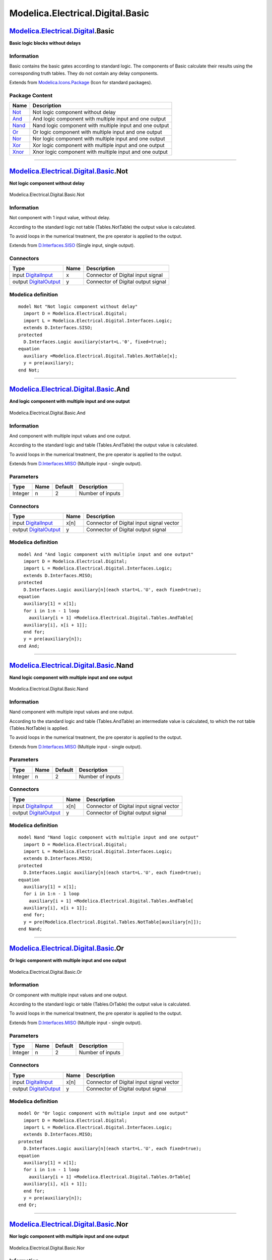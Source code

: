 =================================
Modelica.Electrical.Digital.Basic
=================================

`Modelica.Electrical.Digital <Modelica_Electrical_Digital.html#Modelica.Electrical.Digital>`_.Basic
---------------------------------------------------------------------------------------------------

**Basic logic blocks without delays**

Information
~~~~~~~~~~~

::

Basic contains the basic gates according to standard logic. The
components of Basic calculate their results using the corresponding
truth tables. They do not contain any delay components.

::

Extends from
`Modelica.Icons.Package <Modelica_Icons_Package.html#Modelica.Icons.Package>`_
(Icon for standard packages).

Package Content
~~~~~~~~~~~~~~~

+------------------------------------------------------------------------------------------------------------------------------------+-----------------------------------------------------------+
| Name                                                                                                                               | Description                                               |
+====================================================================================================================================+===========================================================+
| |image7| `Not <Modelica_Electrical_Digital_Basic.html#Modelica.Electrical.Digital.Basic.Not>`_                                     | Not logic component without delay                         |
+------------------------------------------------------------------------------------------------------------------------------------+-----------------------------------------------------------+
| |image8| `And <Modelica_Electrical_Digital_Basic.html#Modelica.Electrical.Digital.Basic.And>`_                                     | And logic component with multiple input and one output    |
+------------------------------------------------------------------------------------------------------------------------------------+-----------------------------------------------------------+
| |image9| `Nand <Modelica_Electrical_Digital_Basic.html#Modelica.Electrical.Digital.Basic.Nand>`_                                   | Nand logic component with multiple input and one output   |
+------------------------------------------------------------------------------------------------------------------------------------+-----------------------------------------------------------+
| |image10| `Or <Modelica_Electrical_Digital_Basic.html#Modelica.Electrical.Digital.Basic.Or>`_                                      | Or logic component with multiple input and one output     |
+------------------------------------------------------------------------------------------------------------------------------------+-----------------------------------------------------------+
| |image11| `Nor <Modelica_Electrical_Digital_Basic.html#Modelica.Electrical.Digital.Basic.Nor>`_                                    | Nor logic component with multiple input and one output    |
+------------------------------------------------------------------------------------------------------------------------------------+-----------------------------------------------------------+
| |image12| `Xor <Modelica_Electrical_Digital_Basic.html#Modelica.Electrical.Digital.Basic.Xor>`_                                    | Xor logic component with multiple input and one output    |
+------------------------------------------------------------------------------------------------------------------------------------+-----------------------------------------------------------+
| |image13| `Xnor <Modelica_Electrical_Digital_Basic.html#Modelica.Electrical.Digital.Basic.Xnor>`_                                  | Xnor logic component with multiple input and one output   |
+------------------------------------------------------------------------------------------------------------------------------------+-----------------------------------------------------------+

--------------

|image14| `Modelica.Electrical.Digital.Basic <Modelica_Electrical_Digital_Basic.html#Modelica.Electrical.Digital.Basic>`_.Not
-----------------------------------------------------------------------------------------------------------------------------

**Not logic component without delay**

.. figure:: Modelica.Electrical.Digital.Basic.NotD.png
   :align: center
   :alt: Modelica.Electrical.Digital.Basic.Not

   Modelica.Electrical.Digital.Basic.Not

Information
~~~~~~~~~~~

::

Not component with 1 input value, without delay.

According to the standard logic not table (Tables.NotTable) the output
value is calculated.

To avoid loops in the numerical treatment, the pre operator is applied
to the output.

::

Extends from
`D.Interfaces.SISO <Modelica_Electrical_Digital_Interfaces.html#Modelica.Electrical.Digital.Interfaces.SISO>`_
(Single input, single output).

Connectors
~~~~~~~~~~

+------------------------------------------------------------------------------------------------------------------------------+--------+--------------------------------------+
| Type                                                                                                                         | Name   | Description                          |
+==============================================================================================================================+========+======================================+
| input `DigitalInput <Modelica_Electrical_Digital_Interfaces.html#Modelica.Electrical.Digital.Interfaces.DigitalInput>`_      | x      | Connector of Digital input signal    |
+------------------------------------------------------------------------------------------------------------------------------+--------+--------------------------------------+
| output `DigitalOutput <Modelica_Electrical_Digital_Interfaces.html#Modelica.Electrical.Digital.Interfaces.DigitalOutput>`_   | y      | Connector of Digital output signal   |
+------------------------------------------------------------------------------------------------------------------------------+--------+--------------------------------------+

Modelica definition
~~~~~~~~~~~~~~~~~~~

::

    model Not "Not logic component without delay"
      import D = Modelica.Electrical.Digital;
      import L = Modelica.Electrical.Digital.Interfaces.Logic;
      extends D.Interfaces.SISO;
    protected 
      D.Interfaces.Logic auxiliary(start=L.'0', fixed=true);
    equation 
      auxiliary =Modelica.Electrical.Digital.Tables.NotTable[x];
      y = pre(auxiliary);
    end Not;

--------------

|image15| `Modelica.Electrical.Digital.Basic <Modelica_Electrical_Digital_Basic.html#Modelica.Electrical.Digital.Basic>`_.And
-----------------------------------------------------------------------------------------------------------------------------

**And logic component with multiple input and one output**

.. figure:: Modelica.Electrical.Digital.Basic.AndD.png
   :align: center
   :alt: Modelica.Electrical.Digital.Basic.And

   Modelica.Electrical.Digital.Basic.And

Information
~~~~~~~~~~~

::

And component with multiple input values and one output.

According to the standard logic and table (Tables.AndTable) the output
value is calculated.

To avoid loops in the numerical treatment, the pre operator is applied
to the output.

::

Extends from
`D.Interfaces.MISO <Modelica_Electrical_Digital_Interfaces.html#Modelica.Electrical.Digital.Interfaces.MISO>`_
(Multiple input - single output).

Parameters
~~~~~~~~~~

+-----------+--------+-----------+--------------------+
| Type      | Name   | Default   | Description        |
+===========+========+===========+====================+
| Integer   | n      | 2         | Number of inputs   |
+-----------+--------+-----------+--------------------+

Connectors
~~~~~~~~~~

+------------------------------------------------------------------------------------------------------------------------------+--------+--------------------------------------------+
| Type                                                                                                                         | Name   | Description                                |
+==============================================================================================================================+========+============================================+
| input `DigitalInput <Modelica_Electrical_Digital_Interfaces.html#Modelica.Electrical.Digital.Interfaces.DigitalInput>`_      | x[n]   | Connector of Digital input signal vector   |
+------------------------------------------------------------------------------------------------------------------------------+--------+--------------------------------------------+
| output `DigitalOutput <Modelica_Electrical_Digital_Interfaces.html#Modelica.Electrical.Digital.Interfaces.DigitalOutput>`_   | y      | Connector of Digital output signal         |
+------------------------------------------------------------------------------------------------------------------------------+--------+--------------------------------------------+

Modelica definition
~~~~~~~~~~~~~~~~~~~

::

    model And "And logic component with multiple input and one output"
      import D = Modelica.Electrical.Digital;
      import L = Modelica.Electrical.Digital.Interfaces.Logic;
      extends D.Interfaces.MISO;
    protected 
      D.Interfaces.Logic auxiliary[n](each start=L.'U', each fixed=true);
    equation 
      auxiliary[1] = x[1];
      for i in 1:n - 1 loop
        auxiliary[i + 1] =Modelica.Electrical.Digital.Tables.AndTable[
      auxiliary[i], x[i + 1]];
      end for;
      y = pre(auxiliary[n]);
    end And;

--------------

|image16| `Modelica.Electrical.Digital.Basic <Modelica_Electrical_Digital_Basic.html#Modelica.Electrical.Digital.Basic>`_.Nand
------------------------------------------------------------------------------------------------------------------------------

**Nand logic component with multiple input and one output**

.. figure:: Modelica.Electrical.Digital.Basic.AndD.png
   :align: center
   :alt: Modelica.Electrical.Digital.Basic.Nand

   Modelica.Electrical.Digital.Basic.Nand

Information
~~~~~~~~~~~

::

Nand component with multiple input values and one output.

According to the standard logic and table (Tables.AndTable) an
intermediate value is calculated, to which the not table
(Tables.NotTable) is applied.

To avoid loops in the numerical treatment, the pre operator is applied
to the output.

::

Extends from
`D.Interfaces.MISO <Modelica_Electrical_Digital_Interfaces.html#Modelica.Electrical.Digital.Interfaces.MISO>`_
(Multiple input - single output).

Parameters
~~~~~~~~~~

+-----------+--------+-----------+--------------------+
| Type      | Name   | Default   | Description        |
+===========+========+===========+====================+
| Integer   | n      | 2         | Number of inputs   |
+-----------+--------+-----------+--------------------+

Connectors
~~~~~~~~~~

+------------------------------------------------------------------------------------------------------------------------------+--------+--------------------------------------------+
| Type                                                                                                                         | Name   | Description                                |
+==============================================================================================================================+========+============================================+
| input `DigitalInput <Modelica_Electrical_Digital_Interfaces.html#Modelica.Electrical.Digital.Interfaces.DigitalInput>`_      | x[n]   | Connector of Digital input signal vector   |
+------------------------------------------------------------------------------------------------------------------------------+--------+--------------------------------------------+
| output `DigitalOutput <Modelica_Electrical_Digital_Interfaces.html#Modelica.Electrical.Digital.Interfaces.DigitalOutput>`_   | y      | Connector of Digital output signal         |
+------------------------------------------------------------------------------------------------------------------------------+--------+--------------------------------------------+

Modelica definition
~~~~~~~~~~~~~~~~~~~

::

    model Nand "Nand logic component with multiple input and one output"
      import D = Modelica.Electrical.Digital;
      import L = Modelica.Electrical.Digital.Interfaces.Logic;
      extends D.Interfaces.MISO;
    protected 
      D.Interfaces.Logic auxiliary[n](each start=L.'U', each fixed=true);
    equation 
      auxiliary[1] = x[1];
      for i in 1:n - 1 loop
        auxiliary[i + 1] =Modelica.Electrical.Digital.Tables.AndTable[
      auxiliary[i], x[i + 1]];
      end for;
      y = pre(Modelica.Electrical.Digital.Tables.NotTable[auxiliary[n]]);
    end Nand;

--------------

|image17| `Modelica.Electrical.Digital.Basic <Modelica_Electrical_Digital_Basic.html#Modelica.Electrical.Digital.Basic>`_.Or
----------------------------------------------------------------------------------------------------------------------------

**Or logic component with multiple input and one output**

.. figure:: Modelica.Electrical.Digital.Basic.AndD.png
   :align: center
   :alt: Modelica.Electrical.Digital.Basic.Or

   Modelica.Electrical.Digital.Basic.Or

Information
~~~~~~~~~~~

::

Or component with multiple input values and one output.

According to the standard logic or table (Tables.OrTable) the output
value is calculated.

To avoid loops in the numerical treatment, the pre operator is applied
to the output.

::

Extends from
`D.Interfaces.MISO <Modelica_Electrical_Digital_Interfaces.html#Modelica.Electrical.Digital.Interfaces.MISO>`_
(Multiple input - single output).

Parameters
~~~~~~~~~~

+-----------+--------+-----------+--------------------+
| Type      | Name   | Default   | Description        |
+===========+========+===========+====================+
| Integer   | n      | 2         | Number of inputs   |
+-----------+--------+-----------+--------------------+

Connectors
~~~~~~~~~~

+------------------------------------------------------------------------------------------------------------------------------+--------+--------------------------------------------+
| Type                                                                                                                         | Name   | Description                                |
+==============================================================================================================================+========+============================================+
| input `DigitalInput <Modelica_Electrical_Digital_Interfaces.html#Modelica.Electrical.Digital.Interfaces.DigitalInput>`_      | x[n]   | Connector of Digital input signal vector   |
+------------------------------------------------------------------------------------------------------------------------------+--------+--------------------------------------------+
| output `DigitalOutput <Modelica_Electrical_Digital_Interfaces.html#Modelica.Electrical.Digital.Interfaces.DigitalOutput>`_   | y      | Connector of Digital output signal         |
+------------------------------------------------------------------------------------------------------------------------------+--------+--------------------------------------------+

Modelica definition
~~~~~~~~~~~~~~~~~~~

::

    model Or "Or logic component with multiple input and one output"
      import D = Modelica.Electrical.Digital;
      import L = Modelica.Electrical.Digital.Interfaces.Logic;
      extends D.Interfaces.MISO;
    protected 
      D.Interfaces.Logic auxiliary[n](each start=L.'U', each fixed=true);
    equation 
      auxiliary[1] = x[1];
      for i in 1:n - 1 loop
        auxiliary[i + 1] =Modelica.Electrical.Digital.Tables.OrTable[
      auxiliary[i], x[i + 1]];
      end for;
      y = pre(auxiliary[n]);
    end Or;

--------------

|image18| `Modelica.Electrical.Digital.Basic <Modelica_Electrical_Digital_Basic.html#Modelica.Electrical.Digital.Basic>`_.Nor
-----------------------------------------------------------------------------------------------------------------------------

**Nor logic component with multiple input and one output**

.. figure:: Modelica.Electrical.Digital.Basic.AndD.png
   :align: center
   :alt: Modelica.Electrical.Digital.Basic.Nor

   Modelica.Electrical.Digital.Basic.Nor

Information
~~~~~~~~~~~

::

Nor component with multiple input values and one output.

According to the standard logic or table (Tables.OrTable) an
intermediate value is calculated, to which the not table
(Tables.NotTable) is applied.

To avoid loops in the numerical treatment, the pre operator is applied
to the output.

::

Extends from
`D.Interfaces.MISO <Modelica_Electrical_Digital_Interfaces.html#Modelica.Electrical.Digital.Interfaces.MISO>`_
(Multiple input - single output).

Parameters
~~~~~~~~~~

+-----------+--------+-----------+--------------------+
| Type      | Name   | Default   | Description        |
+===========+========+===========+====================+
| Integer   | n      | 2         | Number of inputs   |
+-----------+--------+-----------+--------------------+

Connectors
~~~~~~~~~~

+------------------------------------------------------------------------------------------------------------------------------+--------+--------------------------------------------+
| Type                                                                                                                         | Name   | Description                                |
+==============================================================================================================================+========+============================================+
| input `DigitalInput <Modelica_Electrical_Digital_Interfaces.html#Modelica.Electrical.Digital.Interfaces.DigitalInput>`_      | x[n]   | Connector of Digital input signal vector   |
+------------------------------------------------------------------------------------------------------------------------------+--------+--------------------------------------------+
| output `DigitalOutput <Modelica_Electrical_Digital_Interfaces.html#Modelica.Electrical.Digital.Interfaces.DigitalOutput>`_   | y      | Connector of Digital output signal         |
+------------------------------------------------------------------------------------------------------------------------------+--------+--------------------------------------------+

Modelica definition
~~~~~~~~~~~~~~~~~~~

::

    model Nor "Nor logic component with multiple input and one output"
      import D = Modelica.Electrical.Digital;
      import L = Modelica.Electrical.Digital.Interfaces.Logic;
      extends D.Interfaces.MISO;
    protected 
      D.Interfaces.Logic auxiliary[n](each start=L.'U', each fixed=true);
    equation 
      auxiliary[1] = x[1];
      for i in 1:n - 1 loop
        auxiliary[i + 1] =Modelica.Electrical.Digital.Tables.OrTable[
      auxiliary[i], x[i + 1]];
      end for;
      y = pre(Modelica.Electrical.Digital.Tables.NotTable[auxiliary[n]]);
    end Nor;

--------------

|image19| `Modelica.Electrical.Digital.Basic <Modelica_Electrical_Digital_Basic.html#Modelica.Electrical.Digital.Basic>`_.Xor
-----------------------------------------------------------------------------------------------------------------------------

**Xor logic component with multiple input and one output**

.. figure:: Modelica.Electrical.Digital.Basic.AndD.png
   :align: center
   :alt: Modelica.Electrical.Digital.Basic.Xor

   Modelica.Electrical.Digital.Basic.Xor

Information
~~~~~~~~~~~

::

Xor component with multiple input values and one output.

According to the standard logic xor table (Tables.XorTable) the output
value is calculated.

To avoid loops in the numerical treatment, the pre operator is applied
to the output.

::

Extends from
`D.Interfaces.MISO <Modelica_Electrical_Digital_Interfaces.html#Modelica.Electrical.Digital.Interfaces.MISO>`_
(Multiple input - single output).

Parameters
~~~~~~~~~~

+-----------+--------+-----------+--------------------+
| Type      | Name   | Default   | Description        |
+===========+========+===========+====================+
| Integer   | n      | 2         | Number of inputs   |
+-----------+--------+-----------+--------------------+

Connectors
~~~~~~~~~~

+------------------------------------------------------------------------------------------------------------------------------+--------+--------------------------------------------+
| Type                                                                                                                         | Name   | Description                                |
+==============================================================================================================================+========+============================================+
| input `DigitalInput <Modelica_Electrical_Digital_Interfaces.html#Modelica.Electrical.Digital.Interfaces.DigitalInput>`_      | x[n]   | Connector of Digital input signal vector   |
+------------------------------------------------------------------------------------------------------------------------------+--------+--------------------------------------------+
| output `DigitalOutput <Modelica_Electrical_Digital_Interfaces.html#Modelica.Electrical.Digital.Interfaces.DigitalOutput>`_   | y      | Connector of Digital output signal         |
+------------------------------------------------------------------------------------------------------------------------------+--------+--------------------------------------------+

Modelica definition
~~~~~~~~~~~~~~~~~~~

::

    model Xor "Xor logic component with multiple input and one output"
      import D = Modelica.Electrical.Digital;
      import L = Modelica.Electrical.Digital.Interfaces.Logic;
      extends D.Interfaces.MISO;
    protected 
      D.Interfaces.Logic auxiliary[n](each start=L.'U', each fixed=true);
    equation 
      auxiliary[1] = x[1];
      for i in 1:n - 1 loop
        auxiliary[i + 1] =Modelica.Electrical.Digital.Tables.XorTable[
      auxiliary[i], x[i + 1]];
      end for;
      y = pre(auxiliary[n]);
    end Xor;

--------------

|image20| `Modelica.Electrical.Digital.Basic <Modelica_Electrical_Digital_Basic.html#Modelica.Electrical.Digital.Basic>`_.Xnor
------------------------------------------------------------------------------------------------------------------------------

**Xnor logic component with multiple input and one output**

.. figure:: Modelica.Electrical.Digital.Basic.AndD.png
   :align: center
   :alt: Modelica.Electrical.Digital.Basic.Xnor

   Modelica.Electrical.Digital.Basic.Xnor

Information
~~~~~~~~~~~

::

Xnor component with multiple input values and one output.

According to the standard logic xor table (Tables.XorTable)an
intermediate value is calculated, to which the not table
(Tables.NotTable) is applied.

To avoid loops in the numerical treatment, the pre operator is applied
to the output.

::

Extends from
`D.Interfaces.MISO <Modelica_Electrical_Digital_Interfaces.html#Modelica.Electrical.Digital.Interfaces.MISO>`_
(Multiple input - single output).

Parameters
~~~~~~~~~~

+-----------+--------+-----------+--------------------+
| Type      | Name   | Default   | Description        |
+===========+========+===========+====================+
| Integer   | n      | 2         | Number of inputs   |
+-----------+--------+-----------+--------------------+

Connectors
~~~~~~~~~~

+------------------------------------------------------------------------------------------------------------------------------+--------+--------------------------------------------+
| Type                                                                                                                         | Name   | Description                                |
+==============================================================================================================================+========+============================================+
| input `DigitalInput <Modelica_Electrical_Digital_Interfaces.html#Modelica.Electrical.Digital.Interfaces.DigitalInput>`_      | x[n]   | Connector of Digital input signal vector   |
+------------------------------------------------------------------------------------------------------------------------------+--------+--------------------------------------------+
| output `DigitalOutput <Modelica_Electrical_Digital_Interfaces.html#Modelica.Electrical.Digital.Interfaces.DigitalOutput>`_   | y      | Connector of Digital output signal         |
+------------------------------------------------------------------------------------------------------------------------------+--------+--------------------------------------------+

Modelica definition
~~~~~~~~~~~~~~~~~~~

::

    model Xnor "Xnor logic component with multiple input and one output"
      import D = Modelica.Electrical.Digital;
      import L = Modelica.Electrical.Digital.Interfaces.Logic;
      extends D.Interfaces.MISO;
    protected 
      D.Interfaces.Logic auxiliary[n](each start=L.'U', each fixed=true);
    equation 
      auxiliary[1] = x[1];
      for i in 1:n - 1 loop
        auxiliary[i + 1] =Modelica.Electrical.Digital.Tables.XorTable[
      auxiliary[i], x[i + 1]];
      end for;
      y = pre(Modelica.Electrical.Digital.Tables.NotTable[auxiliary[n]]);
    end Xnor;

--------------

`Automatically generated <http://www.3ds.com/>`_ Fri Nov 12 16:28:27
2010.

.. |Modelica.Electrical.Digital.Basic.Not| image:: Modelica.Electrical.Digital.Basic.NotS.png
.. |Modelica.Electrical.Digital.Basic.And| image:: Modelica.Electrical.Digital.Basic.AndS.png
.. |Modelica.Electrical.Digital.Basic.Nand| image:: Modelica.Electrical.Digital.Basic.NandS.png
.. |Modelica.Electrical.Digital.Basic.Or| image:: Modelica.Electrical.Digital.Basic.OrS.png
.. |Modelica.Electrical.Digital.Basic.Nor| image:: Modelica.Electrical.Digital.Basic.NorS.png
.. |Modelica.Electrical.Digital.Basic.Xor| image:: Modelica.Electrical.Digital.Basic.XorS.png
.. |Modelica.Electrical.Digital.Basic.Xnor| image:: Modelica.Electrical.Digital.Basic.XnorS.png
.. |image7| image:: Modelica.Electrical.Digital.Basic.NotS.png
.. |image8| image:: Modelica.Electrical.Digital.Basic.AndS.png
.. |image9| image:: Modelica.Electrical.Digital.Basic.NandS.png
.. |image10| image:: Modelica.Electrical.Digital.Basic.OrS.png
.. |image11| image:: Modelica.Electrical.Digital.Basic.NorS.png
.. |image12| image:: Modelica.Electrical.Digital.Basic.XorS.png
.. |image13| image:: Modelica.Electrical.Digital.Basic.XnorS.png
.. |image14| image:: Modelica.Electrical.Digital.Basic.NotI.png
.. |image15| image:: Modelica.Electrical.Digital.Basic.AndI.png
.. |image16| image:: Modelica.Electrical.Digital.Basic.NandI.png
.. |image17| image:: Modelica.Electrical.Digital.Basic.OrI.png
.. |image18| image:: Modelica.Electrical.Digital.Basic.NorI.png
.. |image19| image:: Modelica.Electrical.Digital.Basic.XorI.png
.. |image20| image:: Modelica.Electrical.Digital.Basic.XnorI.png
